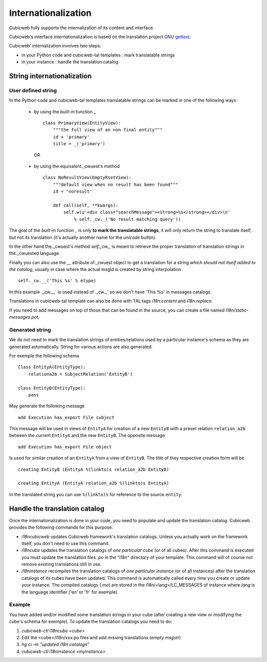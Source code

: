 .. -*- coding: utf-8 -*-

.. _internationalization:

Internationalization
---------------------

Cubicweb fully supports the internalization of its content and interface.

Cubicweb's interface internationalization is based on the translation project `GNU gettext`_.

.. _`GNU gettext`: http://www.gnu.org/software/gettext/

Cubicweb' internalization involves two steps:

* in your Python code and cubicweb-tal templates : mark translatable strings

* in your instance : handle the translation catalog

String internationalization
~~~~~~~~~~~~~~~~~~~~~~~~~~~

User defined string
```````````````````

In the Python code and cubicweb-tal templates translatable strings can be
marked in one of the following ways :

 * by using the *built-in* function `_` ::

     class PrimaryView(EntityView):
         """the full view of an non final entity"""
         id = 'primary'
         title = _('primary')

  OR

 * by using the equivalent._cwuest's method ::

     class NoResultView(EmptyRsetView):
         """default view when no result has been found"""
         id = 'noresult'

         def call(self, **kwargs):
             self.w(u'<div class="searchMessage"><strong>%s</strong></div>\n'
                 % self._cw._('No result matching query'))

The goal of the *built-in* function `_` is only **to mark the
translatable strings**, it will only return the string to translate
itself, but not its translation (it's actually another name for the
`unicode` builtin).

In the other hand the._cwuest's method `self._cw._` is meant to retrieve the
proper translation of translation strings in the._cwuested language.

Finally you can also use the `__` attribute of._cwuest object to get a
translation for a string *which should not itself added to the catalog*,
usually in case where the actual msgid is created by string interpolation ::

  self._cw.__('This %s' % etype)

In this example ._cw.__` is used instead of ._cw._` so we don't have 'This %s' in
messages catalogs.


Translations in cubicweb-tal template can also be done with TAL tags
`i18n:content` and `i18n:replace`.


If you need to add messages on top of those that can be found in the source,
you can create a file named `i18n/static-messages.pot`.

Generated string
````````````````

We do not need to mark the translation strings of entities/relations used by a
particular instance's schema as they are generated automatically. String for
various actions are also generated.

For exemple the following schema ::

  Class EntityA(EntityType):
      relationa2b = SubjectRelation('EntityB')

  class EntityB(EntityType):
      pass

May generate the following message ::

  add Execution has_export File subject

This message will be used in views of ``EntityA`` for creation of a new
``EntityB`` with a preset relation ``relation_a2b`` between the current
``EntityA`` and the new ``EntityB``. The opposite message ::

  add Execution has_export File object

Is used for similar creation of an ``EntityA`` from a view of ``EntityB``. The
title of they respective creation form will be ::

  creating EntityB (EntityA %(linkto)s relation_a2b EntityB)

  creating EntityA (EntityA relation_a2b %(linkto)s EntityA)

In the translated string you can use ``%(linkto)s`` for reference to the source
``entity``.

Handle the translation catalog
~~~~~~~~~~~~~~~~~~~~~~~~~~~~~~~

Once the internationalization is done in your code, you need to populate and
update the translation catalog. Cubicweb provides the following commands for this
purpose:


* `i18ncubicweb` updates Cubicweb framework's translation
  catalogs. Unless you actually work on the framework itself, you
  don't need to use this command.

* `i18ncube` updates the translation catalogs of *one particular
  cube* (or of all cubes). After this command is
  executed you must update the translation files *.po* in the "i18n"
  directory of your template. This command will of course not remove
  existing translations still in use.

* `i18ninstance` recompiles the translation catalogs of *one particular
  instance* (or of all instances) after the translation catalogs of
  its cubes have been updated. This command is automatically
  called every time you create or update your instance. The compiled
  catalogs (*.mo*) are stored in the i18n/<lang>/LC_MESSAGES of
  instance where `lang` is the language identifier ('en' or 'fr'
  for exemple).


Example
```````
You have added and/or modified some translation strings in your cube
(after creating a new view or modifying the cube's schema for exemple).
To update the translation catalogs you need to do:

1. `cubicweb-ctl i18ncube <cube>`
2. Edit the <cube>/i18n/xxx.po  files and add missing translations (empty `msgstr`)
3. `hg ci -m "updated i18n catalogs"`
4. `cubicweb-ctl i18ninstance <myinstance>`

